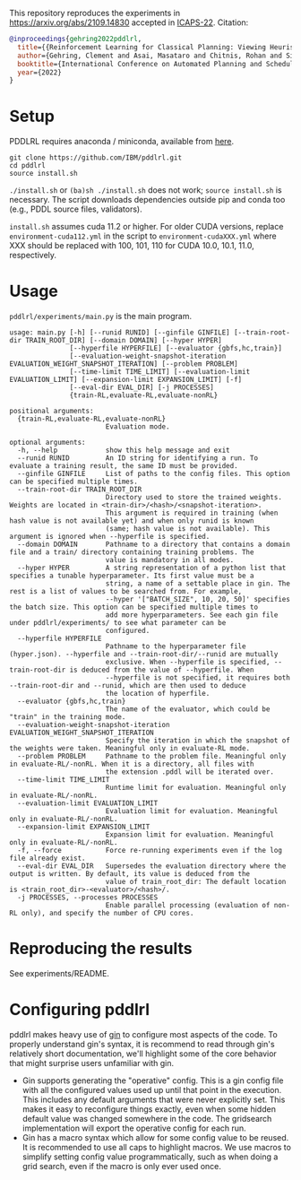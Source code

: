 
This repository reproduces the experiments in https://arxiv.org/abs/2109.14830 accepted in [[http://icaps22.icaps-conference.org/][ICAPS-22]].
Citation:

#+begin_src bibtex
@inproceedings{gehring2022pddlrl,
  title={{Reinforcement Learning for Classical Planning: Viewing Heuristics as Dense Reward Generators}},
  author={Gehring, Clement and Asai, Masataro and Chitnis, Rohan and Silver, Tom and Kaelbling, Leslie Pack and Sohrabi, Shirin and Katz, Michael},
  booktitle={International Conference on Automated Planning and Scheduling},
  year={2022}
}
#+end_src

* Setup

PDDLRL requires anaconda / miniconda, available from [[https://docs.conda.io/en/latest/miniconda.html][here]].

#+begin_src
git clone https://github.com/IBM/pddlrl.git
cd pddlrl
source install.sh
#+end_src

=./install.sh= or =(ba)sh ./install.sh= does not work; =source install.sh= is necessary.
The script downloads dependencies outside pip and conda too (e.g., PDDL source files, validators).

=install.sh= assumes cuda 11.2 or higher.
For older CUDA versions,
replace =environment-cuda112.yml= in the script to =environment-cudaXXX.yml=
where XXX should be replaced with 100, 101, 110 for CUDA 10.0, 10.1, 11.0, respectively.

* Usage

=pddlrl/experiments/main.py= is the main program.

#+BEGIN_EXAMPLE
usage: main.py [-h] [--runid RUNID] [--ginfile GINFILE] [--train-root-dir TRAIN_ROOT_DIR] [--domain DOMAIN] [--hyper HYPER]
               [--hyperfile HYPERFILE] [--evaluator {gbfs,hc,train}]
               [--evaluation-weight-snapshot-iteration EVALUATION_WEIGHT_SNAPSHOT_ITERATION] [--problem PROBLEM]
               [--time-limit TIME_LIMIT] [--evaluation-limit EVALUATION_LIMIT] [--expansion-limit EXPANSION_LIMIT] [-f]
               [--eval-dir EVAL_DIR] [-j PROCESSES]
               {train-RL,evaluate-RL,evaluate-nonRL}

positional arguments:
  {train-RL,evaluate-RL,evaluate-nonRL}
                        Evaluation mode.

optional arguments:
  -h, --help            show this help message and exit
  --runid RUNID         An ID string for identifying a run. To evaluate a training result, the same ID must be provided.
  --ginfile GINFILE     List of paths to the config files. This option can be specified multiple times.
  --train-root-dir TRAIN_ROOT_DIR
                        Directory used to store the trained weights. Weights are located in <train-dir>/<hash>/<snapshot-iteration>.
                        This argument is required in training (when hash value is not available yet) and when only runid is known
                        (same; hash value is not available). This argument is ignored when --hyperfile is specified.
  --domain DOMAIN       Pathname to a directory that contains a domain file and a train/ directory containing training problems. The
                        value is mandatory in all modes.
  --hyper HYPER         A string representation of a python list that specifies a tunable hyperparameter. Its first value must be a
                        string, a name of a settable place in gin. The rest is a list of values to be searched from. For example,
                        --hyper '["BATCH_SIZE", 10, 20, 50]' specifies the batch size. This option can be specified multiple times to
                        add more hyperparameters. See each gin file under pddlrl/experiments/ to see what parameter can be
                        configured.
  --hyperfile HYPERFILE
                        Pathname to the hyperparameter file (hyper.json). --hyperfile and --train-root-dir/--runid are mutually
                        exclusive. When --hyperfile is specified, --train-root-dir is deduced from the value of --hyperfile. When
                        --hyperfile is not specified, it requires both --train-root-dir and --runid, which are then used to deduce
                        the location of hyperfile.
  --evaluator {gbfs,hc,train}
                        The name of the evaluator, which could be "train" in the training mode.
  --evaluation-weight-snapshot-iteration EVALUATION_WEIGHT_SNAPSHOT_ITERATION
                        Specify the iteration in which the snapshot of the weights were taken. Meaningful only in evaluate-RL mode.
  --problem PROBLEM     Pathname to the problem file. Meaningful only in evaluate-RL/-nonRL. When it is a directory, all files with
                        the extension .pddl will be iterated over.
  --time-limit TIME_LIMIT
                        Runtime limit for evaluation. Meaningful only in evaluate-RL/-nonRL.
  --evaluation-limit EVALUATION_LIMIT
                        Evaluation limit for evaluation. Meaningful only in evaluate-RL/-nonRL.
  --expansion-limit EXPANSION_LIMIT
                        Expansion limit for evaluation. Meaningful only in evaluate-RL/-nonRL.
  -f, --force           Force re-running experiments even if the log file already exist.
  --eval-dir EVAL_DIR   Supersedes the evaluation directory where the output is written. By default, its value is deduced from the
                        value of train_root_dir: The default location is <train_root_dir>-<evaluator>/<hash>/.
  -j PROCESSES, --processes PROCESSES
                        Enable parallel processing (evaluation of non-RL only), and specify the number of CPU cores.
#+END_EXAMPLE


* Reproducing the results

See experiments/README.

* Configuring pddlrl

pddlrl makes heavy use of [[https://github.com/google/gin-config][gin]] to configure most aspects
of the code. To properly understand gin's syntax, it is recommend to read through gin's relatively
short documentation, we'll highlight some of the core behavior that might surprise users unfamiliar
with gin.

- Gin supports generating the "operative" config. This is a gin config file with all the configured
  values used up until that point in the execution. This includes any default arguments that were
  never explicitly set. This makes it easy to reconfigure things exactly, even when some hidden default
  value was changed somewhere in the code. The gridsearch implementation will export the operative
  config for each run.
- Gin has a macro syntax which allow for some config value to be reused. It is recommended to use all
  caps to highlight macros. We use macros to simplify setting config value programmatically, such as
  when doing a grid search, even if the macro is only ever used once.

